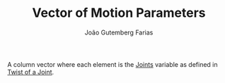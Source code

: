 #+TITLE: Vector of Motion Parameters
#+AUTHOR: João Gutemberg Farias
#+EMAIL: joao.gutemberg.farias@gmail.com
#+CREATED: [2022-02-18 Fri 11:49]
#+LAST_MODIFIED: [2022-02-18 Fri 11:56]
#+ROAM_TAGS: 

A column vector where each element is the [[file:joints.org][Joints]] variable as defined in [[file:twist_of_a_joint.org][Twist of a Joint]].
